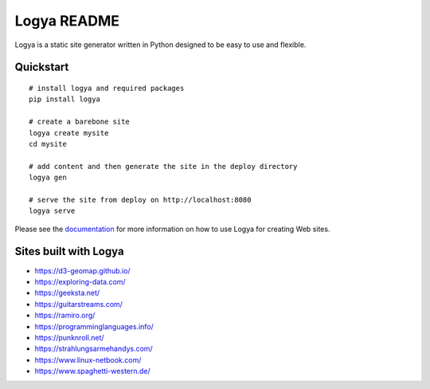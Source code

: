 Logya README
============

.. image:: https://badge.fury.io/py/logya.png
        :target: https://pypi.org/project/logya/

Logya is a static site generator written in Python designed to be easy to use and flexible.

Quickstart
----------

::

    # install logya and required packages
    pip install logya

    # create a barebone site
    logya create mysite
    cd mysite

    # add content and then generate the site in the deploy directory
    logya gen

    # serve the site from deploy on http://localhost:8080
    logya serve


Please see the `documentation`_ for more information on how to use Logya for creating Web sites.

Sites built with Logya
----------------------

* https://d3-geomap.github.io/
* https://exploring-data.com/
* https://geeksta.net/
* https://guitarstreams.com/
* https://ramiro.org/
* https://programminglanguages.info/
* https://punknroll.net/
* https://strahlungsarmehandys.com/
* https://www.linux-netbook.com/
* https://www.spaghetti-western.de/

.. _`documentation`: https://ramiro.org/logya/docs/
.. _`GitHub Issues`: https://github.com/yaph/logya/issues